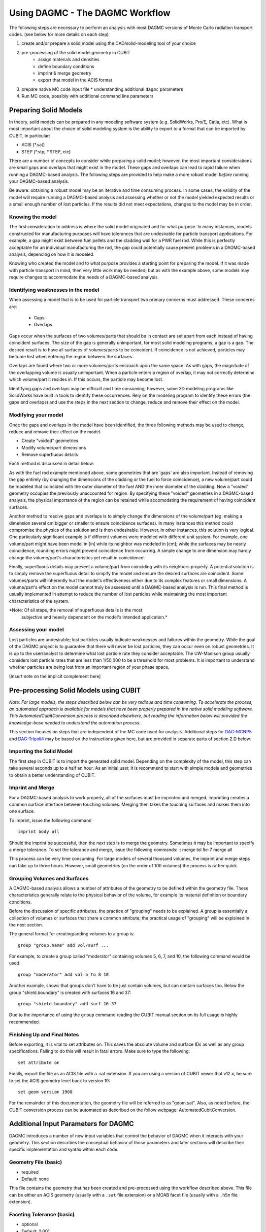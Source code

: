 Using DAGMC - The DAGMC Workflow
-----------------------

The following steps are necessary to perform an analysis with most
DAGMC versions of Monte Carlo radiation transport codes. (see below
for more details on each step)

1. create and/or prepare a solid model using the CAD/solid-modeling tool of your choice
2. pre-processing of the solid model geometry in CUBIT
    * assign materials and densities
    * define boundary conditions
    * imprint & merge geometry
    * export that model in the ACIS format
3.  prepare native MC code input file
    * understanding additional ``dagmc`` parameters
4. Run MC code, possibly with additional command line parameters

Preparing Solid Models
++++++++++++++++++++++

In theory, solid models can be prepared in any modeling software
system (e.g. SolidWorks, Pro/E, Catia, etc).  What is most important
about the choice of solid modeling system is the ability to export to
a format that can be imported by CUBIT, in particular:

* ACIS (*.sat)
* STEP (*.stp, *.STEP, etc)

There are a number of concepts to consider while preparing a solid
model; however, the most important considerations are small gaps and
overlaps that might exist in the model. These gaps and overlaps can
lead to rapid failure when running a DAGMC-based analysis. The
following steps are provided to help make a more robust model *before*
running your DAGMC-based analysis.

Be aware: obtaining a robust model may be an iterative and time
consuming process. In some cases, the validity of the model will
require running a DAGMC-based analysis and assessing whether or not
the model yielded expected results or a small enough number of lost
particles. If the results did not meet expectations, changes to the
model may be in order.

Knowing the model
"""""""""""""""""

The first consideration to address is where the solid model originated
and for what purpose. In many instances, models constructed for
manufacturing purposes will have tolerances that are undesirable for
particle transport applications. For example, a gap might exist
between fuel pellets and the cladding wall for a PWR fuel rod. While
this is perfectly acceptable for an individual manufacturing the rod,
the gap could potentially cause present problems in a DAGMC-based
analysis, depending on how it is modeled.

Knowing who created the model and to what purpose provides a starting
point for preparing the model. If it was made with particle transport
in mind, then very little work may be needed; but as with the example
above, some models may require changes to accommodate the needs of a
DAGMC-based analysis.

Identifying weaknesses in the model
"""""""""""""""""""""""""""""""""""""

When assessing a model that is to be used for particle transport two
primary concerns must addressed. These concerns are:

    * Gaps
    * Overlaps

Gaps occur when the surfaces of two volumes/parts that should be in
contact are set apart from each instead of having coincident
surfaces. The size of the gap is generally unimportant, for most solid
modeling programs, a gap is a gap. The desired result is to have all
surfaces of volumes/parts to be coincident. If coincidence is not
achieved, particles may become lost when entering the region between
the surfaces.

Overlaps are found where two or more volumes/parts encroach upon the
same space. As with gaps, the magnitude of the overlapping volume is
usually unimportant.  When a particle enters a region of overlap, it
may not correctly determine which volume/part it resides in. If this
occurs, the particle may become lost.

Identifying gaps and overlaps may be difficult and time consuming;
however, some 3D modeling programs like SolidWorks have built in tools
to identify these occurrences. Rely on the modeling program to
identify these errors (the gaps and overlaps) and use the steps in the
next section to change, reduce and remove their effect on the model.

Modifying your model
"""""""""""""""""""""""

Once the gaps and overlaps in the model have been identified, the
three following methods may be used to change, reduce and remove their
effect on the model.

* Create "voided" geometries
* Modify volume/part dimensions
* Remove superfluous details

Each method is discussed in detail below:

As with the fuel rod example mentioned above, some geometries that are
'gaps' are also important. Instead of removing the gap entirely (by
changing the dimensions of the cladding or the fuel to force
coincidence), a new volume/part could be modeled that coincided with
the outer diameter of the fuel AND the inner diameter of the
cladding. Now a "voided" geometry occupies the previously unaccounted
for region. By specifying these "voided" geometries in a DAGMC-based
analysis, the physical importance of the region can be retained while
accomodating the requirement of having coincident surfaces.

Another method to resolve gaps and overlaps is to simply change the
dimensions of the volume/part (eg: making a dimension several cm
bigger or smaller to ensure coincidence surfaces). In many instances
this method could compromise the physics of the solution and is then
undesirable. However, in other instances, this solution is very
logical. One particularly significant example is if different volumes
were modeled with different unit system. For example, one volume/part
might have been model in [in] while its neighbor was modeled in [cm];
while the surfaces may be nearly coincidence, rounding errors might
prevent coincidence from occurring. A simple change to one dimension
may hardly change the volume/part's characteristics yet result in
coincidence.

Finally, superfluous details may prevent a volume/part from coinciding
with its neighbors properly. A potential solution is to simply remove
the superfluous detail to simplfy the model and ensure the desired
surfaces are coincident. Some volumes/parts will inherently hurt the
model's effectiveness either due to its complex features or small
dimensions. A volume/part's effect on the model cannot truly be
assessed until a DAGMC-based analysis is run. This final method is
usually implemented in attempt to reduce the number of lost particles
while maintaining the most important characteristics of the system.

*Note: Of all steps, the removal of superfluous details is the most
 subjective and heavily dependent on the model's intended
 application.*

Assessing your model
""""""""""""""""""""

Lost particles are undesirable; lost particles usually indicate
weaknesses and failures within the geometry. While the goal of the
DAGMC project is to guarantee that there will never be lost particles,
they can occur even on robust geometries.  It is up to the
user/analyst to determine what lost particle rate they consider
acceptable.  The UW-Madison group usually considers lost particle
rates that are less than 1/50,000 to be a threshold for most problems.
It is important to understand whether particles are being lost from an
important region of your phase space.

[Insert note on the implicit complement here]

Pre-processing Solid Models using CUBIT
+++++++++++++++++++++++++++++++++++++++++

*Note: For large models, the steps described below can be very tedious
and time consuming.  To accelerate the process, an automated approach
is available for models that have been properly prepared in the native
solid modeling software.  This AutomatedCubitConversion process is
described elsewhere, but reading the information below will provided
the knowledge-base needed to understand the automation process.*

This section focuses on steps that are independent of the MC code used
for analysis.  Additional steps for `DAG-MCNP5 <#S2Di>`_ and
`DAG-Tripoli4 <#S2Dii>`_ may be based on the instructions given here,
but are provided in separate parts of section 2.D below.

Importing the Solid Model
"""""""""""""""""""""""""""

The first step in CUBIT is to import the generated solid
model. Depending on the complexity of the model, this step can take
several seconds up to a half an hour. As an initial user, it is
recommend to start with simple models and geometries to obtain a
better understanding of CUBIT.

Imprint and Merge
"""""""""""""""""

For a DAGMC-based analysis to work properly, all of the surfaces must
be imprinted and merged.  Imprinting creates a common surface
interface between touching volumes.  Merging then takes the touching
surfaces and makes them into one surface.

To imprint, issue the following command
::
     imprint body all

Should the imprint be successful, then the next step is to merge the
geometry. Sometimes it may be important to specify a merge tolerance.
To set the tolerance and merge, issue the following commands: :: merge
tol 5e-7 merge all

This process can be very time consuming. For large models of several
thousand volumes, the imprint and merge steps can take up to three
hours. However, small geometries (on the order of 100 volumes) the
process is rather quick.

.. _grouping-basics:

Grouping Volumes and Surfaces
"""""""""""""""""""""""""""""

A DAGMC-based analysis allows a number of attributes of the geometry
to be defined within the geometry file. These characteristics
generally relate to the physical behavior of the volume, for example
its material definition or boundary conditions.

Before the discussion of specific attributes, the practice of
"grouping" needs to be explained. A group is essentially a collection
of volumes or surfaces that share a common attribute; the practical
usage of "grouping" will be explained in the next section.

The general format for creating/adding volumes to a group is:
::
    group "group.name" add vol/surf ...

For example, to create a group called "moderator" containing volumes
5, 6, 7, and 10, the following command would be used:
::
    group "moderator" add vol 5 to 8 10

Another example, shows that groups don't have to be just contain
volumes, but can contain surfaces too. Below the group
"shield.boundary" is created with surfaces 16 and 37:
::
    group "shield.boundary" add surf 16 37

Due to the importance of using the ``group`` command reading the CUBIT
manual section on its full usage is highly recommended.

Finishing Up and Final Notes
""""""""""""""""""""""""""""

Before exporting, it is vital to set attributes on.  This saves the
absolute volume and surface IDs as well as any group specifications.
Failing to do this will result in fatal errors.  Make sure to type the
following:
::
     set attribute on

Finally, export the file as an ACIS file with a .sat extension.  If
you are using a version of CUBIT newer that v12.x, be sure to set the
ACIS geometry level back to version 19:
::
     set geom version 1900

For the remainder of this documentation, the geometry file will be
referred to as "geom.sat". Also, as noted before, the CUBIT conversion
process can be automated as described on the follow webpage:
AutomatedCubitConversion.

.. _additional_parameters:

Additional Input Parameters for DAGMC
++++++++++++++++++++++++++++++++++++++

DAGMC introduces a number of new input variables that control the
behavior of DAGMC when it interacts with your geometry.  This section
describes the conceptual behavior of those parameters and later
sections will describe their specific implementation and syntax within
each code.

Geometry File (basic)
"""""""""""""""""""""

* required
* Default: none

This file contains the geometry that has been created and
pre-processed using the workflow described above.  This file can be
either an ACIS geometry (usually with a ``.sat`` file extension) or a
MOAB facet file (usually with a ``.h5m`` file extension).

Faceting Tolerance (basic)
""""""""""""""""""""""""""

* optional
* Default: 0.001

One of the first steps performed by DAGMC is to generate a faceted
representation of your solid model.  To ensure a faithful
representation of the model, the facets are constrained such that all
points on each facet are within a tolerance of the nearest points on
the exact surface representation.  A smaller tolerance results in a
more faithful representation of the surface at the penalty of
producing more facets.  The user can control the faceting tolerance
using when they invoke their simulation, either on the command line or
in the input file, depending on the MC code being used for the
analysis.  This option only has an effect with the geometry file is a
solid model and not when it is a facet file.

Facet File (basic)
""""""""""""""""""

* optional
* Default: none

For some models, the initial processing can be time consuming.  When
reading a solid model geometry, this option causes a processed file to
be written that can be used on subsequent analyses.  This file will be
processed with the facet tolerance as defined above.  This facet
tolerance cannot be changed when the file is reused.

Overlap Thickness (advanced)
"""""""""""""""""""""""""""""

* optional
* Default: 0.0

Often CAD geometry has small overlaps between adjacent volumes due to
file translation or imprecise modeling. The particle tracking
algorithm can accommodate small overlaps if the maximum thickness of
overlaps is approximately known.

Source Cell Treatment (intermediate)
""""""""""""""""""""""""""""""""""""

* optional
* Default: on (same behavior as native code)

The implementation of this option is specific to the Monte Carlo code
being used.  Please refer to the documentation for your underlying
Monte Carlo code.

Use CAD geometry (advanced)
"""""""""""""""""""""""""""""

* optional
* Default: off

When this option is turned on, the ray-firing process finds the
intersection with the CAD-based solid model itself, and not just with
the faceted representation of that model.  The facet-based ray-firing
solution is used as an initial guess to solve for the point on the
actual CAD surface where the ray-surface intersection takes place.
This option is only available when the DAGMC toolkit has been linked
to the ACIS geometry libraries directly and not when it has been
linked via CUBIT.

Use Distance Limit (experimental)
"""""""""""""""""""""""""""""""""

* optional
* Default: off

This option allows a previously determined distance to the next
collision to be used to accelerate the search for ray-surface
intersections.  Any candidate ray-surface intersection that is at a
distance beyond the known distance to collision will be rejected,
including bounding box tests in the OBB tree search.

